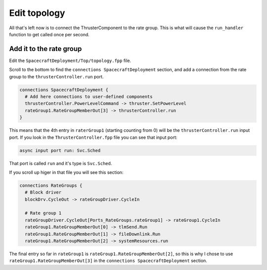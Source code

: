 Edit topology
=============

All that's left now is to connect the ThrusterComponent to the rate group.
This is what will cause the ``run_handler`` function to get called once per second.

Add it to the rate group
------------------------
Edit the ``SpacecraftDeployment/Top/topology.fpp`` file.

Scroll to the bottom to find the ``connections SpacecraftDeployment`` section,
and add a connection from the rate group to the ``thrusterController.run`` port.

.. code-block:: text

    connections SpacecraftDeployment {
      # Add here connections to user-defined components
      thrusterController.PowerLevelCommand -> thruster.SetPowerLevel
      rateGroup1.RateGroupMemberOut[3] -> thrusterController.run
    }

This means that the 4th entry in ``raterGroup1`` (starting counting from 0) will be the ``thrusterController.run`` input port.
If you look in the ``ThrusterController.fpp`` file you can see that input port:

.. code-block:: text

    async input port run: Svc.Sched

That port is called ``run`` and it's type is ``Svc.Sched``.

If you scroll up higer in that file you will see this section:

.. code-block:: text

    connections RateGroups {
      # Block driver
      blockDrv.CycleOut -> rateGroupDriver.CycleIn

      # Rate group 1
      rateGroupDriver.CycleOut[Ports_RateGroups.rateGroup1] -> rateGroup1.CycleIn
      rateGroup1.RateGroupMemberOut[0] -> tlmSend.Run
      rateGroup1.RateGroupMemberOut[1] -> fileDownlink.Run
      rateGroup1.RateGroupMemberOut[2] -> systemResources.run

The final entry so far in ``rateGroup1`` is ``rateGroup1.RateGroupMemberOut[2]``,
so this is why I chose to use ``rateGroup1.RateGroupMemberOut[3]`` in the
``connections SpacecraftDeployment`` section.
